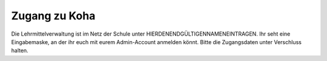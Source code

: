 Zugang zu Koha
===============

Die Lehrmittelverwaltung ist im Netz der Schule unter HIERDENENDGÜLTIGENNAMENEINTRAGEN.
Ihr seht eine Eingabemaske, an der ihr euch mit eurem Admin-Account anmelden könnt. Bitte die Zugangsdaten unter Verschluss halten.
